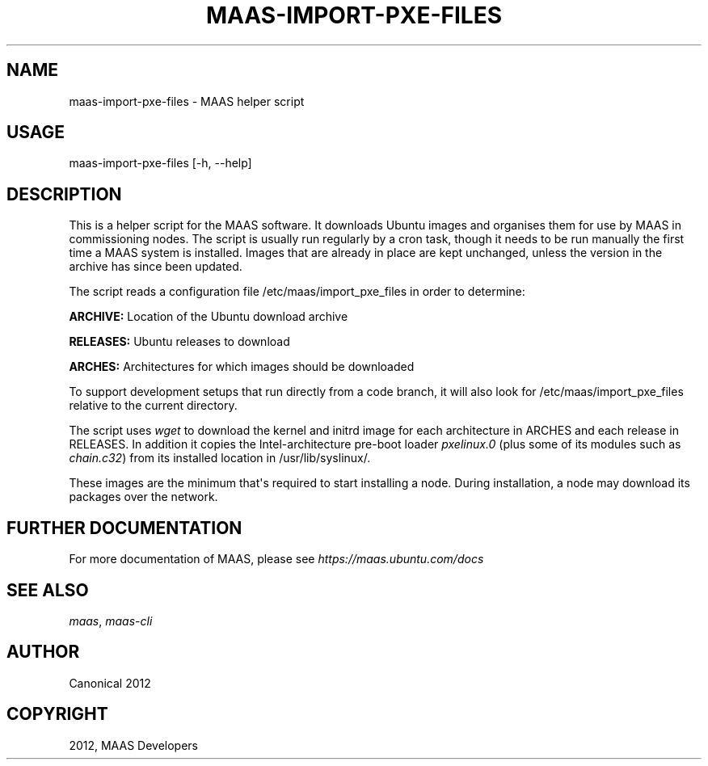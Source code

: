 .TH "MAAS-IMPORT-PXE-FILES" "8" "November 22, 2012" "12.10" "MAAS"
.SH NAME
maas-import-pxe-files \- MAAS helper script
.
.nr rst2man-indent-level 0
.
.de1 rstReportMargin
\\$1 \\n[an-margin]
level \\n[rst2man-indent-level]
level margin: \\n[rst2man-indent\\n[rst2man-indent-level]]
-
\\n[rst2man-indent0]
\\n[rst2man-indent1]
\\n[rst2man-indent2]
..
.de1 INDENT
.\" .rstReportMargin pre:
. RS \\$1
. nr rst2man-indent\\n[rst2man-indent-level] \\n[an-margin]
. nr rst2man-indent-level +1
.\" .rstReportMargin post:
..
.de UNINDENT
. RE
.\" indent \\n[an-margin]
.\" old: \\n[rst2man-indent\\n[rst2man-indent-level]]
.nr rst2man-indent-level -1
.\" new: \\n[rst2man-indent\\n[rst2man-indent-level]]
.in \\n[rst2man-indent\\n[rst2man-indent-level]]u
..
.\" Man page generated from reStructeredText.
.
.SH USAGE
.sp
maas\-import\-pxe\-files [\-h, \-\-help]
.SH DESCRIPTION
.sp
This is a helper script for the MAAS software. It downloads Ubuntu
images and organises them for use by MAAS in commissioning nodes.
The script is usually run regularly by a cron task, though it
needs to be run manually the first time a MAAS system is installed.
Images that are already in place are kept unchanged, unless the
version in the archive has since been updated.
.sp
The script reads a configuration file /etc/maas/import_pxe_files in
order to determine:
.sp
\fBARCHIVE:\fP
Location of the Ubuntu download archive
.sp
\fBRELEASES:\fP
Ubuntu releases to download
.sp
\fBARCHES:\fP
Architectures for which images should be downloaded
.sp
To support development setups that run directly from a code branch,
it will also look for /etc/maas/import_pxe_files relative to the
current directory.
.sp
The script uses \fIwget\fP to download the kernel and initrd image for
each architecture in ARCHES and each release in RELEASES.  In addition
it copies the Intel\-architecture pre\-boot loader \fIpxelinux.0\fP (plus
some of its modules such as \fIchain.c32\fP) from its installed location in
/usr/lib/syslinux/.
.sp
These images are the minimum that\(aqs required to start installing a node.
During installation, a node may download its packages over the network.
.SH FURTHER DOCUMENTATION
.sp
For more documentation of MAAS, please see \fI\%https://maas.ubuntu.com/docs\fP
.SH SEE ALSO
.sp
\fImaas\fP, \fImaas\-cli\fP
.SH AUTHOR
Canonical 2012
.SH COPYRIGHT
2012, MAAS Developers
.\" Generated by docutils manpage writer.
.\" 
.
